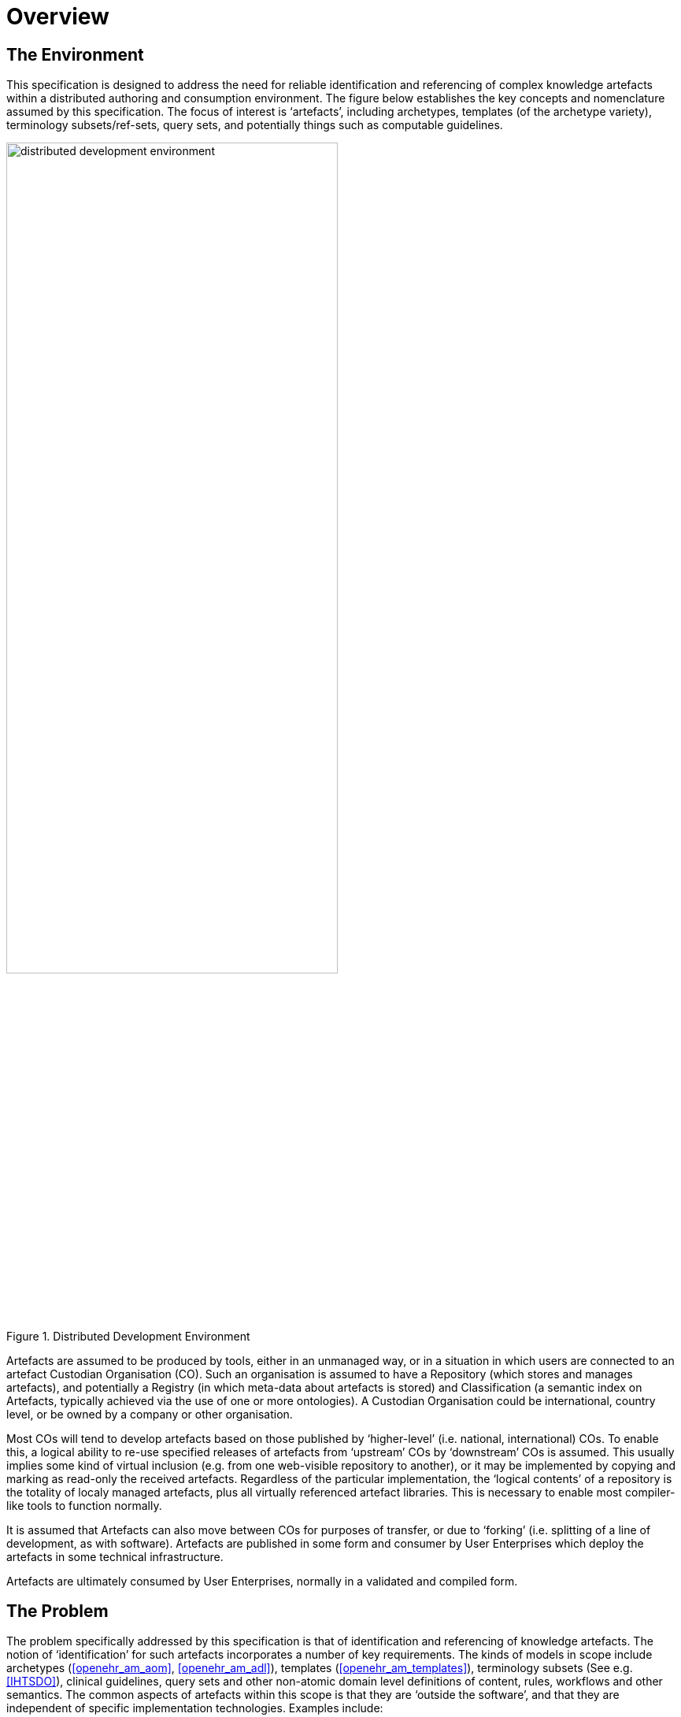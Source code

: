= Overview

== The Environment

This specification is designed to address the need for reliable identification and referencing of complex knowledge artefacts within a distributed authoring and consumption environment. The figure below establishes the key concepts and nomenclature assumed by this specification. The focus of interest is ‘artefacts’, including archetypes, templates (of the archetype variety), terminology subsets/ref-sets, query sets, and potentially things such as computable guidelines.

[.text-center]
.Distributed Development Environment
image::diagrams/distributed_development_environment.png[id=distributed_development_environment, align="center", width=70%]

Artefacts are assumed to be produced by tools, either in an unmanaged way, or in a situation in which users are connected to an artefact Custodian Organisation (CO). Such an organisation is assumed to have a Repository (which stores and manages artefacts), and potentially a Registry (in which meta-data about artefacts is stored) and Classification (a semantic index on Artefacts, typically achieved via the use of one or more ontologies). A Custodian Organisation could be international, country level, or be owned by a company or other organisation.

Most COs will tend to develop artefacts based on those published by ‘higher-level’ (i.e. national, international) COs. To enable this, a logical ability to re-use specified releases of artefacts from ‘upstream’ COs by ‘downstream’ COs is assumed. This usually implies some kind of virtual inclusion (e.g. from one web-visible repository to another), or it may be implemented by copying and marking as read-only the received artefacts. Regardless of the particular implementation, the ‘logical contents’ of a repository is the totality of localy managed artefacts, plus all virtually referenced artefact libraries. This is necessary to enable most compiler-like tools to function normally.

It is assumed that Artefacts can also move between COs for purposes of transfer, or due to ‘forking’ (i.e. splitting of a line of development, as with software). Artefacts are published in some form and consumer by User Enterprises which deploy the artefacts in some technical infrastructure.

Artefacts are ultimately consumed by User Enterprises, normally in a validated and compiled form.

== The Problem

The problem specifically addressed by this specification is that of identification and referencing of knowledge artefacts. The notion of ‘identification’ for such artefacts incorporates a number of key requirements. The kinds of models in scope include archetypes (<<openehr_am_aom>>, <<openehr_am_adl>>), templates (<<openehr_am_templates>>), terminology subsets (See e.g. <<IHTSDO>>), clinical guidelines, query sets and other non-atomic domain level definitions of content, rules, workflows and other semantics. The common aspects of artefacts within this scope is that they are ‘outside the software’, and that they are independent of specific implementation technologies. Examples include:

* an archetype for ‘blood gases’;
* a template for ‘discharge summary’;
* a SNOMED CT subset for ‘parasitic infection’.

Out of scope are the atomic ‘concepts’ and ‘categories’ commonly found in terminologies (e.g.: ICD10, SNOMED CT, LOINC) and ontologies (e.g. the BFO ontologies such as OGMS, FMA, IAO etc <<BFO>>, <<OGMS>>, <<FMA>>, <<IAO>>).

Extensive experience with such artefacts in the health domain has shown that while there are many similarities to software artefact identification, there are sufficient differences to warrant an explicit scheme. The health domain is the primary domain of experience assumed here, but the principles are applicable to any domain.

The key requirements addressed here are as follows:

* identify and distinguish versions, variants and releases of ‘source’ artefacts within and from _authoring_ environments;
* define rules for expressing and resolving _references_ between source artefacts, including version variants;
* define rules for identification of compiled / operational artefacts;
* define rules for evolving identifiers (including version) of artefacts over time, based on a ‘standard’ lifecycle for artefacts;
* define rules for identification when artefacts are retired, moved or ‘forked’.

== Human-readable and Machine Identifiers

There are two general approaches to identification. The first is the one used in software and ontology development: human-readable identifiers, denoted in this specification as HRIDs. Under this approach, identifiers name an artefact (e.g. a class in object-oriented software, category in an ontology) and can be used as references to connect similar artefacts in a hierarchy (e.g. according to the inheritance relationship). The second is the use of meaningless machine identifiers (more properly denoted ‘machine-readable’ or ‘machine-resolvable’ identifiers) such as GUIDs and ISO OIDs with accompanying de-referencing mechanisms. The two approaches are not mutually exclusive, nor are they equivalent.

A human-readable identification scheme supports the notion of a specialsiation / subsumption hierarchy of artefacts (‘inheritance’ in object programming), multi-dimensional concept spaces, flexible versioning, and formally reflects the artefact authors' and users' understanding of the concept space being modelled. Human-readable identification supports many types of computational processing. A typical software HRID is the class name `FastSortedList` . Within the software world, HRIDs are used for both source artefacts and built components such as libraries and executables, although the details of the respective types of identifier may differ.

One crucial feature of most human-readable identifiers is that they _may change after initial assignment_, for reasons of change of purpose, improved understanding of need, or external requirements change. These kinds of changes are normally limited to the early development (typically pre v1.0 phase) period in order to enable stability later on.

Machine identifiers on the other hand are not human-readable, typically do not directly support versioning (unless specifically designed to do so, usually via the use of tuples of atomic identifiers), but do enable various useful kinds of computation. They require mapping to convert to human-readable identifiers. Unlike human-readable identifiers, machine identifiers do not normally change once assigned.

One key question when using machine identifiers is: what do the identify? A logical artefact, which may exist in several minor and major versions? Each minor version? Each textually different variant that is committed to a repository? For each of these, a scheme has to be devised that correctly identifies the thing to be tracked.

It is possible to define an identification scheme in which either or both human-readable and machine identifiers are used. In schemes where machine identification alone is used, all human artefact 'identification' is relegated to meta-data description, such as names, purpose, and so on. One problem with such schemes is that meta-data characteristics are informal, and therefore can clash – preventing any formalisation of the ontological space occupied by the artefacts. Discovery of overlaps and in fact any comparative feature of artefacts cannot be easily formalised, and therefore cannot be made properly computable.

The approach assumed here is to use both types of identifier in the following way:

* a Guid is assigned to a knowledge artefact when it is created. It does not change, no matter what changes are made to the definition of the artefact. This enables authoring and model repository tools to track artefacts as they are modified over time.
* one or more namespaced HRIDs for an artefact can be computed from various properties of the artefact. Which properties will depend on the type of artefact.
* the last committed ‘build’ of an artefact (i.e. most recent version containing a change, no matter how small) can be identified in two ways:
* using a ‘build’ number that is part of the version identification of the artefact;
* via a hash on a canonical serialisation of the artefact.

This is a departure from the common situation where no machine identifier is assigned, and the artefact HRID is a static string, rather like a source file filename.

== Meta-data

A solution for identification that includes human readable (formal) identifiers unavoidably implicates the ‘meta-data’ of the identified artefacts, since such identifiers are normally created from smaller items such as ‘reference model class’, ‘version’, ‘namespace’ and so on. However, some items of meta-data are not appropriate for inclusion in an artefact, and would be created in the Registry instead. A general rule is that this applies to any item of information that may change without affecting the semantics of the artefact, and whose change should not require revision of the artefact itself. Examples of such information: ontological classification(s); ‘ownership’ status.

This specification assumes that an artefact management environment includes such a registry, and that some items of meta-data can be stored outside the artefacts themselves.